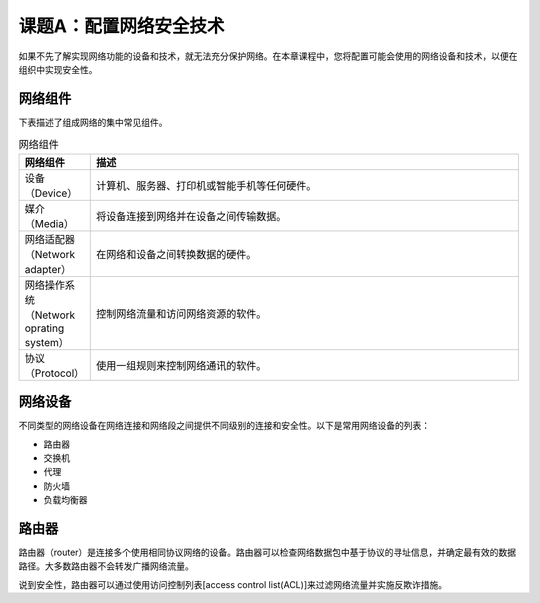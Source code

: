 =============================
课题A：配置网络安全技术
=============================

如果不先了解实现网络功能的设备和技术，就无法充分保护网络。在本章课程中，您将配置可能会使用的网络设备和技术，以便在组织中实现安全性。

网络组件
------------------

下表描述了组成网络的集中常见组件。

.. csv-table:: 网络组件
    :header: "网络组件", "描述"
    :widths: 5 30

    "设备（Device）", "计算机、服务器、打印机或智能手机等任何硬件。"
    "媒介（Media）", "将设备连接到网络并在设备之间传输数据。"
    "网络适配器（Network adapter）", "在网络和设备之间转换数据的硬件。"
    "网络操作系统（Network oprating system）", "控制网络流量和访问网络资源的软件。"
    "协议（Protocol）", "使用一组规则来控制网络通讯的软件。"

网络设备
-----------------

不同类型的网络设备在网络连接和网络段之间提供不同级别的连接和安全性。以下是常用网络设备的列表：

* 路由器
* 交换机
* 代理
* 防火墙
* 负载均衡器

路由器
--------------

路由器（router）是连接多个使用相同协议网络的设备。路由器可以检查网络数据包中基于协议的寻址信息，并确定最有效的数据路径。大多数路由器不会转发广播网络流量。

说到安全性，路由器可以通过使用访问控制列表[access control list(ACL)]来过滤网络流量并实施反欺诈措施。